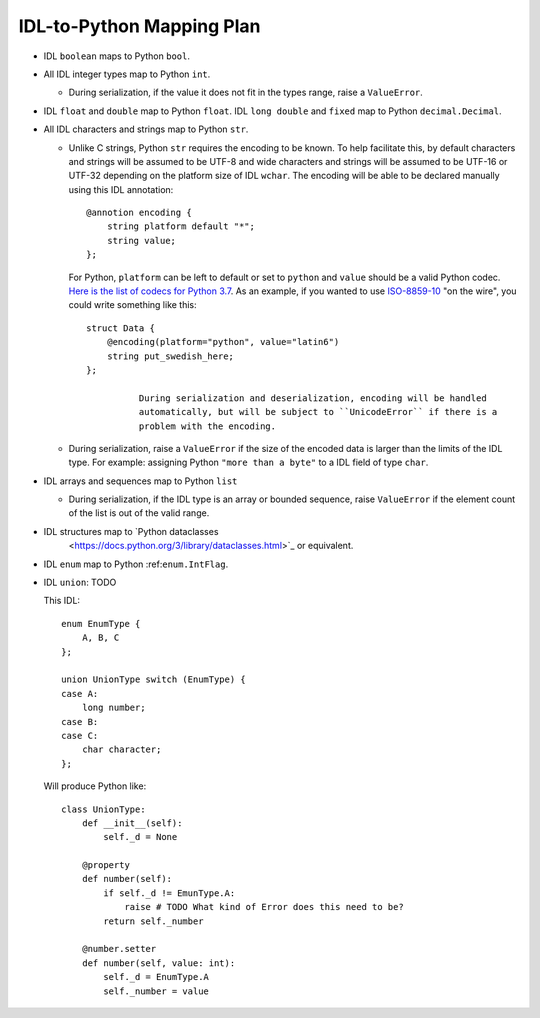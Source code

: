 IDL-to-Python Mapping Plan
==========================

- IDL ``boolean`` maps to Python ``bool``.
- All IDL integer types map to Python ``int``.

  - During serialization, if the value it does not fit in the types range,
    raise a ``ValueError``.
    
- IDL ``float`` and ``double`` map to Python ``float``. IDL ``long double`` and
  ``fixed`` map to Python ``decimal.Decimal``.
- All IDL characters and strings map to Python ``str``.

  - Unlike C strings, Python ``str`` requires the encoding to be known. To help
    facilitate this, by default characters and strings will be assumed to be
    UTF-8 and wide characters and strings will be assumed to be UTF-16 or
    UTF-32 depending on the platform size of IDL ``wchar``. The encoding will
    be able to be declared manually using this IDL annotation::
    
      @annotion encoding {
          string platform default "*";
          string value;
      };
      
    For Python, ``platform`` can be left to default or set to ``python`` and
    ``value`` should be a valid Python codec. `Here is the list of codecs for
    Python 3.7
    <https://docs.python.org/3.7/library/codecs.html#standard-encodings>`_. As
    an example, if you wanted to use `ISO-8859-10
    <https://en.wikipedia.org/wiki/ISO/IEC_8859-10>`_ "on the wire", you could
    write something like this::
    
      struct Data {
          @encoding(platform="python", value="latin6")
          string put_swedish_here;
      };

		During serialization and deserialization, encoding will be handled
		automatically, but will be subject to ``UnicodeError`` if there is a
		problem with the encoding.

  - During serialization, raise a ``ValueError`` if the size of the encoded data
    is larger than the limits of the IDL type. For example: assigning Python
    ``"more than a byte"`` to a IDL field of type ``char``.

- IDL arrays and sequences map to Python ``list``

  - During serialization, if the IDL type is an array or bounded sequence, raise
    ``ValueError`` if the element count of the list is out of the valid range.

- IDL structures map to `Python dataclasses
	<https://docs.python.org/3/library/dataclasses.html>`_ or equivalent.

.. _enum.IntFlag: _https://docs.python.org/3/library/enum.html?highlight=enum#enum.IntFlag

- IDL ``enum`` map to Python :ref:``enum.IntFlag``.

- IDL ``union``: TODO

  This IDL::

    enum EnumType {
        A, B, C
    };

    union UnionType switch (EnumType) {
    case A:
        long number;
    case B:
    case C:
        char character;
    };

  Will produce Python like::

    class UnionType:
        def __init__(self):
            self._d = None

        @property
        def number(self):
            if self._d != EmunType.A:
                raise # TODO What kind of Error does this need to be?
            return self._number

        @number.setter
        def number(self, value: int):
            self._d = EnumType.A
            self._number = value

